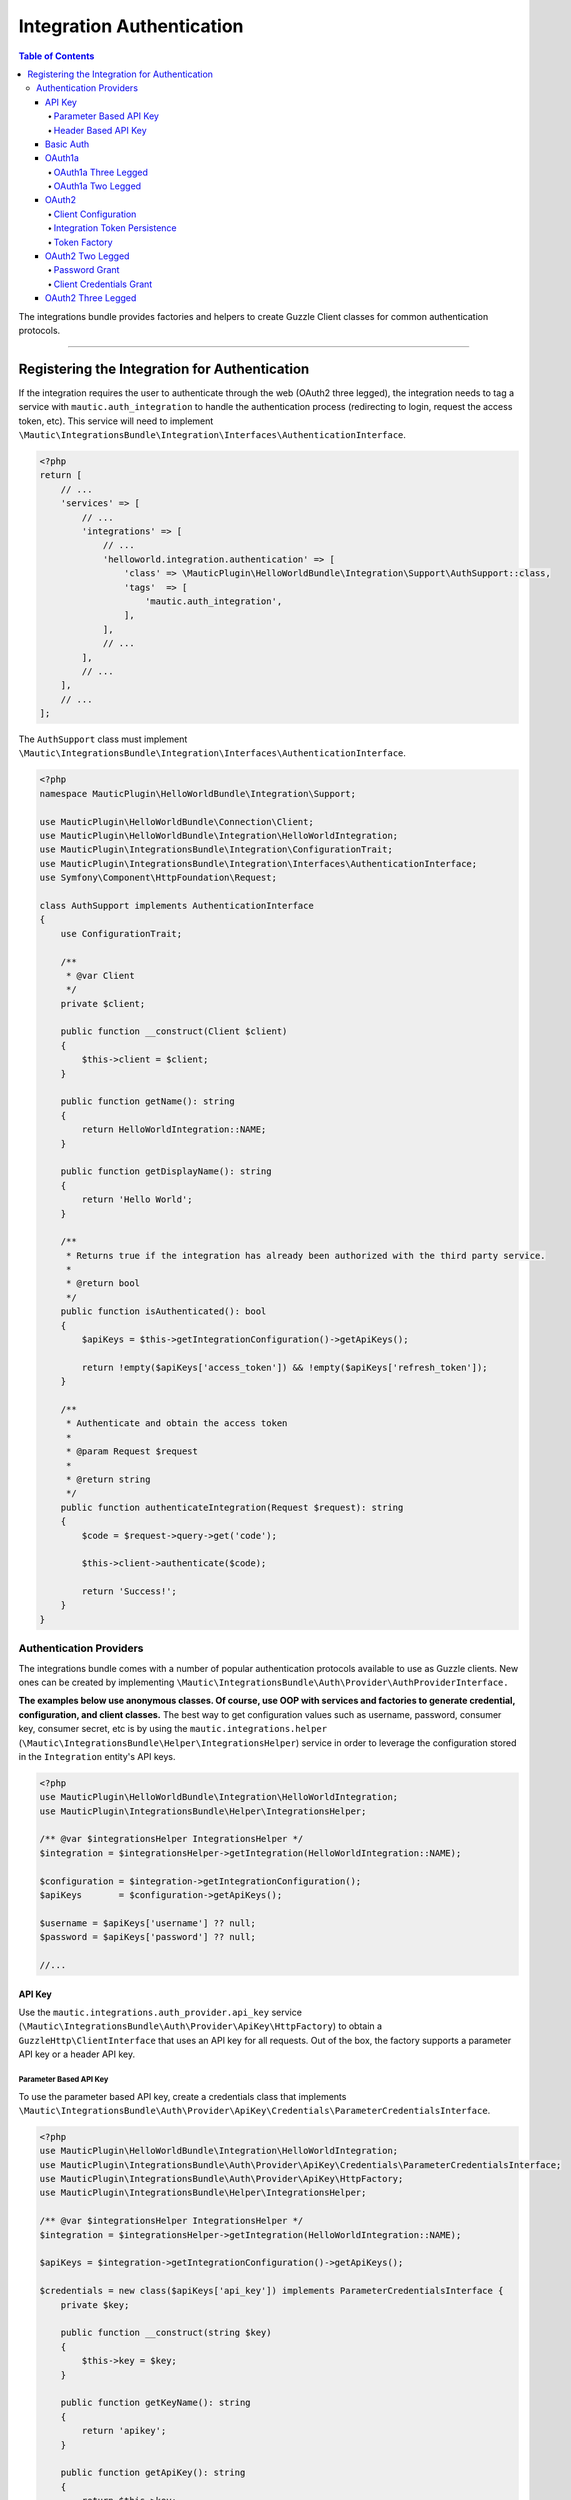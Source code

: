 **************************
Integration Authentication
**************************

.. contents:: Table of Contents

The integrations bundle provides factories and helpers to create Guzzle Client classes for common authentication protocols.

----------

Registering the Integration for Authentication
==============================================
If the integration requires the user to authenticate through the web (OAuth2 three legged), the integration needs to tag a service with ``mautic.auth_integration`` to handle the authentication process (redirecting to login, request the access token, etc). This service will need to implement ``\Mautic\IntegrationsBundle\Integration\Interfaces\AuthenticationInterface``.

.. code-block:: php

    <?php
    return [
        // ...
        'services' => [
            // ...
            'integrations' => [
                // ...
                'helloworld.integration.authentication' => [
                    'class' => \MauticPlugin\HelloWorldBundle\Integration\Support\AuthSupport::class,
                    'tags'  => [
                        'mautic.auth_integration',
                    ],
                ],
                // ...
            ],
            // ...
        ],
        // ...
    ];


The ``AuthSupport`` class must implement ``\Mautic\IntegrationsBundle\Integration\Interfaces\AuthenticationInterface``.

.. code-block:: php

    <?php
    namespace MauticPlugin\HelloWorldBundle\Integration\Support;

    use MauticPlugin\HelloWorldBundle\Connection\Client;
    use MauticPlugin\HelloWorldBundle\Integration\HelloWorldIntegration;
    use MauticPlugin\IntegrationsBundle\Integration\ConfigurationTrait;
    use MauticPlugin\IntegrationsBundle\Integration\Interfaces\AuthenticationInterface;
    use Symfony\Component\HttpFoundation\Request;

    class AuthSupport implements AuthenticationInterface
    {
        use ConfigurationTrait;

        /**
         * @var Client
         */
        private $client;

        public function __construct(Client $client)
        {
            $this->client = $client;
        }

        public function getName(): string
        {
            return HelloWorldIntegration::NAME;
        }

        public function getDisplayName(): string
        {
            return 'Hello World';
        }

        /**
         * Returns true if the integration has already been authorized with the third party service.
         *
         * @return bool
         */
        public function isAuthenticated(): bool
        {
            $apiKeys = $this->getIntegrationConfiguration()->getApiKeys();

            return !empty($apiKeys['access_token']) && !empty($apiKeys['refresh_token']);
        }

        /**
         * Authenticate and obtain the access token
         *
         * @param Request $request
         *
         * @return string
         */
        public function authenticateIntegration(Request $request): string
        {
            $code = $request->query->get('code');

            $this->client->authenticate($code);

            return 'Success!';
        }
    }

Authentication Providers
------------------------
The integrations bundle comes with a number of popular authentication protocols available to use as Guzzle clients. New ones can be created by implementing ``\Mautic\IntegrationsBundle\Auth\Provider\AuthProviderInterface.``

**The examples below use anonymous classes. Of course, use OOP with services and factories to generate credential, configuration, and client classes.** The best way to get configuration values such as username, password, consumer key, consumer secret, etc is by using the ``mautic.integrations.helper`` (``\Mautic\IntegrationsBundle\Helper\IntegrationsHelper``) service in order to leverage the configuration stored in the ``Integration`` entity's API keys.

.. code-block:: php

    <?php
    use MauticPlugin\HelloWorldBundle\Integration\HelloWorldIntegration;
    use MauticPlugin\IntegrationsBundle\Helper\IntegrationsHelper;

    /** @var $integrationsHelper IntegrationsHelper */
    $integration = $integrationsHelper->getIntegration(HelloWorldIntegration::NAME);

    $configuration = $integration->getIntegrationConfiguration();
    $apiKeys       = $configuration->getApiKeys();

    $username = $apiKeys['username'] ?? null;
    $password = $apiKeys['password'] ?? null;

    //...


API Key
^^^^^^^
Use the ``mautic.integrations.auth_provider.api_key`` service (``\Mautic\IntegrationsBundle\Auth\Provider\ApiKey\HttpFactory``) to obtain a ``GuzzleHttp\ClientInterface`` that uses an API key for all requests. Out of the box, the factory supports a parameter API key or a header API key.

Parameter Based API Key
"""""""""""""""""""""""

To use the parameter based API key, create a credentials class that implements ``\Mautic\IntegrationsBundle\Auth\Provider\ApiKey\Credentials\ParameterCredentialsInterface``.

.. code-block:: php

    <?php
    use MauticPlugin\HelloWorldBundle\Integration\HelloWorldIntegration;
    use MauticPlugin\IntegrationsBundle\Auth\Provider\ApiKey\Credentials\ParameterCredentialsInterface;
    use MauticPlugin\IntegrationsBundle\Auth\Provider\ApiKey\HttpFactory;
    use MauticPlugin\IntegrationsBundle\Helper\IntegrationsHelper;

    /** @var $integrationsHelper IntegrationsHelper */
    $integration = $integrationsHelper->getIntegration(HelloWorldIntegration::NAME);

    $apiKeys = $integration->getIntegrationConfiguration()->getApiKeys();

    $credentials = new class($apiKeys['api_key']) implements ParameterCredentialsInterface {
        private $key;

        public function __construct(string $key)
        {
            $this->key = $key;
        }

        public function getKeyName(): string
        {
            return 'apikey';
        }

        public function getApiKey(): string
        {
            return $this->key;
        }
    };

    /** @var $factory HttpFactory */
    $client   = $factory->getClient($credentials);
    $response = $client->get('https://api-url.com/fetch');


Header Based API Key
""""""""""""""""""""
.. code-block:: php

    <?php
    use MauticPlugin\HelloWorldBundle\Integration\HelloWorldIntegration;
    use MauticPlugin\IntegrationsBundle\Auth\Provider\ApiKey\Credentials\HeaderCredentialsInterface;
    use MauticPlugin\IntegrationsBundle\Auth\Provider\ApiKey\HttpFactory;
    use MauticPlugin\IntegrationsBundle\Helper\IntegrationsHelper;

    /** @var $integrationsHelper IntegrationsHelper */
    $integration = $integrationsHelper->getIntegration(HelloWorldIntegration::NAME);

    $apiKeys = $integration->getIntegrationConfiguration()->getApiKeys();

    $credentials = new class($apiKeys['api_key']) implements HeaderCredentialsInterface {
        private $key;

        public function __construct(string $key)
        {
            $this->key = $key;
        }

        public function getKeyName(): string
        {
            return 'X-API-KEY';
        }

        public function getApiKey(): string
        {
            return $this->key;
        }
    };

    /** @var $factory HttpFactory */
    $client   = $factory->getClient($credentials);
    $response = $client->get('https://api-url.com/fetch');


Basic Auth
^^^^^^^^^^
Use the ``mautic.integrations.auth_provider.basic_auth`` service (``\Mautic\IntegrationsBundle\Auth\Provider\BasicAuth\HttpFactory``) to obtain a ``GuzzleHttp\ClientInterface`` that uses basic auth for all requests.

.. code-block:: php

    <?php
    use MauticPlugin\HelloWorldBundle\Integration\HelloWorldIntegration;
    use MauticPlugin\IntegrationsBundle\Helper\IntegrationsHelper;
    use MauticPlugin\IntegrationsBundle\Auth\Provider\BasicAuth\HttpFactory;
    use MauticPlugin\IntegrationsBundle\Auth\Provider\BasicAuth\CredentialsInterface;

    /** @var $integrationsHelper IntegrationsHelper */
    $integration = $integrationsHelper->getIntegration(HelloWorldIntegration::NAME);

    $configuration = $integration->getIntegrationConfiguration();
    $apiKeys       = $configuration->getApiKeys();

    $credentials = new class($apiKeys['username'], $apiKeys['password']) implements CredentialsInterface {
        private $username;
        private $password;

        public function __construct(string $username, string $password)
        {
            $this->username = $username;
            $this->password = $password;
        }

        public function getUsername(): string
        {
            return $this->username;
        }

        public function getPassword(): string
        {
            return $this->password;
        }
    };

    /** @var $factory HttpFactory */
    $client   = $factory->getClient($credentials);
    $response = $client->get('https://api-url.com/fetch');


OAuth1a
^^^^^^^
OAuth1a Three Legged
""""""""""""""""""""

This has not been implemented yet.

OAuth1a Two Legged
""""""""""""""""""
OAuth1A two legged does not require a user to login as would three legged. 

.. code-block:: php

    <?php
    use MauticPlugin\HelloWorldBundle\Integration\HelloWorldIntegration;
    use MauticPlugin\IntegrationsBundle\Helper\IntegrationsHelper;
    use MauticPlugin\IntegrationsBundle\Auth\Provider\OAuth1aTwoLegged\HttpFactory;
    use MauticPlugin\IntegrationsBundle\Auth\Provider\OAuth1aTwoLegged\CredentialsInterface;

    /** @var $integrationsHelper IntegrationsHelper */
    $integration = $integrationsHelper->getIntegration(HelloWorldIntegration::NAME);

    $configuration = $integration->getIntegrationConfiguration();
    $apiKeys       = $configuration->getApiKeys();

    $credentials = new class(
        'https://api-url.com/oauth/token',
        $apiKeys['consumer_key'],
        $apiKeys['consumer_secret']
    ) implements CredentialsInterface {
        private $authUrl;
        private $consumerKey;
        private $consumerSecret;

        public function __construct(string $authUrl, string $consumerKey, string $consumerSecret)
        {
            $this->authUrl        = $authUrl;
            $this->consumerKey    = $consumerKey;
            $this->consumerSecret = $consumerSecret;
        }

        public function getAuthUrl(): string
        {
            return $this->authUrl;
        }

        public function getConsumerKey(): ?string
        {
            return $this->consumerKey;
        }

        public function getConsumerSecret(): ?string
        {
            return $this->consumerSecret;
        }

        /**
         * Not used in this example. Tsk tsk for breaking the interface segregation principle
         *
         * @return string|null
         */
        public function getToken(): ?string
        {
            return null;
        }

        /**
         * Not used in this example. Tsk tsk for breaking the interface segregation principle
         *
         * @return string|null
         */
        public function getTokenSecret(): ?string
        {
            return null;
        }
    };

    /** @var $factory HttpFactory */
    $client   = $factory->getClient($credentials);
    $response = $client->get('https://api-url.com/fetch');

OAuth2
^^^^^^
Use the OAuth2 factory according to the grant type required. ``\Mautic\IntegrationsBundle\Auth\Provider\Oauth2ThreeLegged\HttpFactory`` supports ``code`` and ``refresh_token`` grant types. ``\Mautic\IntegrationsBundle\Auth\Provider\Oauth2TwoLegged\HttpFactory`` supports ``client_credentials`` and ``password``.

The OAuth2 factories leverages https://github.com/kamermans/guzzle-oauth2-subscriber as a middleware.

Client Configuration
""""""""""""""""""""
Both OAuth2 factories leverage ``\Mautic\IntegrationsBundle\Auth\Provider\AuthConfigInterface`` object to configure things such as configuring the signer (basic auth, post form data, custom), token factory, token persistence, and token signer (bearer auth, basic auth, query string, custom). Use the appropriate interfaces as required for the use case (see the interfaces in ``plugins/IntegrationsBundle/Auth/Support/Oauth2/ConfigAccess``).

See https://github.com/kamermans/guzzle-oauth2-subscriber for additional details on configuring the credentials and token signers or creating custom token persistence and factories.

Integration Token Persistence
"""""""""""""""""""""""""""""
For most use cases, a token persistence service to fetch and store the access tokens generated by using refresh tokens, etc will be required. The integrations bundle provides one that natively uses the ``\Mautic\PluginBundle\Entity\Integration`` entity's API keys. Anything stored through the service is automatically encrypted.

Use the ``mautic.integrations.auth_provider.token_persistence_factory`` service (``\Mautic\IntegrationsBundle\Auth\Support\Oauth2\Token\TokenPersistenceFactory``) to generate a ``TokenFactoryInterface`` to be returned by the ``\Mautic\IntegrationsBundle\Auth\Support\Oauth2\ConfigAccess\ConfigTokenFactoryInterface`` interface.
 
.. code-block:: php

    <?php
    use kamermans\OAuth2\Persistence\TokenPersistenceInterface;
    use MauticPlugin\HelloWorldBundle\Integration\HelloWorldIntegration;
    use MauticPlugin\IntegrationsBundle\Auth\Support\Oauth2\ConfigAccess\ConfigTokenPersistenceInterface;
    use MauticPlugin\IntegrationsBundle\Auth\Support\Oauth2\Token\TokenPersistenceFactory;
    use MauticPlugin\IntegrationsBundle\Helper\IntegrationsHelper;

    /** @var $integrationsHelper IntegrationsHelper */
    $integration = $integrationsHelper->getIntegration(HelloWorldIntegration::NAME);

    /** @var $tokenPersistenceFactory TokenPersistenceFactory */
    $tokenPersistence = $tokenPersistenceFactory->create($integration);

    $config = new class($tokenPersistence) implements ConfigTokenPersistenceInterface {
        private $tokenPersistence;

        public function __construct(TokenPersistenceInterface$tokenPersistence)
        {
            $this->tokenPersistence = $tokenPersistence;
        }

        public function getTokenPersistence(): TokenPersistenceInterface
        {
            return $this->tokenPersistence;
        }
    };

The token persistence service will automatically manage ``access_token``, ``refresh_token``, and ``expires_at`` from the authentication process which are stored in the ``Integration`` entity's API keys array.

Token Factory
"""""""""""""
In some cases, the third party service may return additional values that are not traditionally part of the oauth2 spec and these values are required for further communication with the API service. In this case, the integration bundle's ``\Mautic\IntegrationsBundle\Auth\Support\Oauth2\Token\IntegrationTokenFactory`` can be used to capture those extra values and store them in the ``Integration`` entity's API keys array.

The ``IntegrationTokenFactory`` can then be returned in a ``\Mautic\IntegrationsBundle\Auth\Support\Oauth2\ConfigAccess\ConfigTokenFactoryInterface`` when configuring the ``Client``.

.. code-block:: php

    <?php
    use MauticPlugin\IntegrationsBundle\Auth\Support\Oauth2\ConfigAccess\ConfigTokenFactoryInterface;
    use MauticPlugin\IntegrationsBundle\Auth\Support\Oauth2\Token\IntegrationTokenFactory;
    use MauticPlugin\IntegrationsBundle\Auth\Support\Oauth2\Token\TokenFactoryInterface;

    $tokenFactory = new IntegrationTokenFactory(['something_extra']);

    $config = new class($tokenFactory) implements ConfigTokenFactoryInterface {
        private $tokenFactory;

        public function __construct(TokenFactoryInterface $tokenFactory)
        {
            $this->tokenFactory = $tokenFactory;
        }

        public function getTokenFactory(): TokenFactoryInterface
        {
            return $this->tokenFactory;
        }
    };

OAuth2 Two Legged
^^^^^^^^^^^^^^^^^

Password Grant
""""""""""""""
Below is an example of the password grant for a service that uses a scope (optional interface). The use of the token persistence is assuming the access token is valid for a period of time (that is an hour). 

.. code-block:: php

    <?php
    use kamermans\OAuth2\Persistence\TokenPersistenceInterface;
    use MauticPlugin\HelloWorldBundle\Integration\HelloWorldIntegration;
    use MauticPlugin\IntegrationsBundle\Auth\Provider\Oauth2TwoLegged\Credentials\PasswordCredentialsGrantInterface;
    use MauticPlugin\IntegrationsBundle\Auth\Provider\Oauth2TwoLegged\Credentials\ScopeInterface;
    use MauticPlugin\IntegrationsBundle\Auth\Provider\Oauth2TwoLegged\HttpFactory;
    use MauticPlugin\IntegrationsBundle\Auth\Support\Oauth2\ConfigAccess\ConfigTokenPersistenceInterface;
    use MauticPlugin\IntegrationsBundle\Helper\IntegrationsHelper;

    /** @var $integrationsHelper IntegrationsHelper */
    $integration = $integrationsHelper->getIntegration(HelloWorldIntegration::NAME);

    $configuration = $integration->getIntegrationConfiguration();
    $apiKeys       = $configuration->getApiKeys();

    $credentials = new class(
        'https://api-url.com/oauth/token',
        'scope1,scope2',
        $apiKeys['client_id'],
        $apiKeys['client_secret'],
        $apiKeys['username'],
        $apiKeys['password']
    ) implements PasswordCredentialsGrantInterface, ScopeInterface {
        private $authorizeUrl;
        private $scope;
        private $clientId;
        private $clientSecret;
        private $username;
        private $password;

        public function getAuthorizationUrl(): string
        {
            return $this->authorizeUrl;
        }

        public function getClientId(): ?string
        {
            return $this->clientId;
        }

        public function getClientSecret(): ?string
        {
            return $this->clientSecret;
        }

        public function getPassword(): ?string
        {
            return $this->password;
        }

        public function getUsername(): ?string
        {
            return $this->username;
        }

        public function getScope(): ?string
        {
            return $this->scope;
        }
    };

    /** @var $tokenPersistenceFactory TokenPersistenceFactory */
    $tokenPersistence = $tokenPersistenceFactory->create($integration);
    $config           = new class($tokenPersistence) implements ConfigTokenPersistenceInterface {
        private $tokenPersistence;

        public function __construct(TokenPersistenceInterface$tokenPersistence)
        {
            $this->tokenPersistence = $tokenPersistence;
        }

        public function getTokenPersistence(): TokenPersistenceInterface
        {
            return $this->tokenPersistence;
        }
    };

    /** @var $factory HttpFactory */
    $client   = $factory->getClient($credentials, $config);
    $response = $client->get('https://api-url.com/fetch');

Client Credentials Grant
""""""""""""""""""""""""
Below is an example of the client credentials grant for a service that uses a scope (optional interface). The use of the token persistence is assuming the access token is valid for a period of time (that is an hour). 

.. code-block:: php

    <?php
    use kamermans\OAuth2\Persistence\TokenPersistenceInterface;
    use MauticPlugin\HelloWorldBundle\Integration\HelloWorldIntegration;
    use MauticPlugin\IntegrationsBundle\Auth\Provider\Oauth2TwoLegged\Credentials\ClientCredentialsGrantInterface;
    use MauticPlugin\IntegrationsBundle\Auth\Provider\Oauth2TwoLegged\Credentials\ScopeInterface;
    use MauticPlugin\IntegrationsBundle\Auth\Provider\Oauth2TwoLegged\HttpFactory;
    use MauticPlugin\IntegrationsBundle\Auth\Support\Oauth2\ConfigAccess\ConfigTokenPersistenceInterface;
    use MauticPlugin\IntegrationsBundle\Helper\IntegrationsHelper;

    /** @var $integrationsHelper IntegrationsHelper */
    $integration = $integrationsHelper->getIntegration(HelloWorldIntegration::NAME);

    $configuration = $integration->getIntegrationConfiguration();
    $apiKeys       = $configuration->getApiKeys();

    $credentials = new class(
        'https://api-url.com/oauth/token',
        'scope1,scope2',
        $apiKeys['client_id'],
        $apiKeys['client_secret']
    ) implements ClientCredentialsGrantInterface, ScopeInterface {
        private $authorizeUrl;
        private $scope;
        private $clientId;
        private $clientSecret;

        public function getAuthorizationUrl(): string
        {
            return $this->authorizeUrl;
        }

        public function getClientId(): ?string
        {
            return $this->clientId;
        }

        public function getClientSecret(): ?string
        {
            return $this->clientSecret;
        }

        public function getScope(): ?string
        {
            return $this->scope;
        }
    };

    /** @var $tokenPersistenceFactory TokenPersistenceFactory */
    $tokenPersistence = $tokenPersistenceFactory->create($integration);
    $config           = new class($tokenPersistence) implements ConfigTokenPersistenceInterface {
        private $tokenPersistence;

        public function __construct(TokenPersistenceInterface$tokenPersistence)
        {
            $this->tokenPersistence = $tokenPersistence;
        }

        public function getTokenPersistence(): TokenPersistenceInterface
        {
            return $this->tokenPersistence;
        }
    };

    /** @var $factory HttpFactory */
    $client   = $factory->getClient($credentials, $config);
    $response = $client->get('https://api-url.com/fetch');

OAuth2 Three Legged
^^^^^^^^^^^^^^^^^^^
Three legged OAuth2 with the code grant is the most complex to implement because it involves redirecting the user to the third party service to authenticate then sent back to Mautic to initiate the access token process using a code returned in the request.

The first step is to register the integration as a :ref:`\Mautic\IntegrationsBundle\Integration\Interfaces\AuthenticationInterface<Registering the Integration for Authentication>`. The ``authenticateIntegration()`` method will be used to initiate the access token process using the ``code`` returned in the request after the user logs into the third party service. The integrations bundle provides a route that can be used as the redirect or callback URIs through the named route ``mautic_integration_public_callback`` that requires a ``integration`` parameter. This redirect URI can be displayed in the UI by using [`ConfigFormCallbackInterface`](https://github.com/mautic/plugin-integrations/wiki/2.-Integration-Configuration#mauticpluginintegrationsbundleintegrationinterfacesconfigformcallbackinterface). This route will find the integration by name from the ``AuthIntegrationsHelper`` then execute its ``authenticateIntegration()``.

.. code-block:: php

    <?php
    namespace MauticPlugin\HelloWorldBundle\Integration\Support;

    use GuzzleHttp\ClientInterface;
    use MauticPlugin\IntegrationsBundle\Integration\Interfaces\AuthenticationInterface;
    use Symfony\Component\HttpFoundation\Request;
    use Symfony\Component\HttpFoundation\Response;

    class AuthSupport implements AuthenticationInterface {
        /**
         * @var ClientInterface
         */
        private $client;

        // ...

        public function authenticateIntegration(Request $request): Response
        {
            $code = $request->query->get('code');

            $this->client->authenticate($code);

            return new Response('OK!');
        }
    }

The trick here is that the ``Client``'s ``authenticate`` method will configure a ``ClientInterface`` then make a call to any valid API URL (*this is required*). By making a call, the middleware will initiate the access token process and store it in the ``Integration`` entity's API keys through the :ref:`TokenPersistenceFactory<Integration Token Persistence>`. The URL is recommended to be something simple like a version check or fetching info for the authenticated user.

Here is an example of a client, assuming that the user has already logged in and the code is in the request.

.. code-block:: php

    <?php
    use kamermans\OAuth2\Persistence\TokenPersistenceInterface;
    use MauticPlugin\HelloWorldBundle\Integration\HelloWorldIntegration;
    use MauticPlugin\IntegrationsBundle\Auth\Provider\Oauth2ThreeLegged\Credentials\CodeInterface;
    use MauticPlugin\IntegrationsBundle\Auth\Provider\Oauth2ThreeLegged\Credentials\CredentialsInterface;
    use MauticPlugin\IntegrationsBundle\Auth\Provider\Oauth2ThreeLegged\Credentials\RedirectUriInterface;
    use MauticPlugin\IntegrationsBundle\Auth\Provider\Oauth2TwoLegged\Credentials\ScopeInterface;
    use MauticPlugin\IntegrationsBundle\Auth\Provider\Oauth2TwoLegged\HttpFactory;
    use MauticPlugin\IntegrationsBundle\Auth\Support\Oauth2\ConfigAccess\ConfigTokenPersistenceInterface;
    use MauticPlugin\IntegrationsBundle\Helper\IntegrationsHelper;
    use Symfony\Component\HttpFoundation\Request;
    use Symfony\Component\Routing\Router;

    /** @var $integrationsHelper IntegrationsHelper */
    $integration = $integrationsHelper->getIntegration(HelloWorldIntegration::NAME);

    /** @var Router $router */
    $redirectUrl = $router->generate('mautic_integration_public_callback', ['integration' => HelloWorldIntegration::NAME]);

    $configuration = $integration->getIntegrationConfiguration();
    $apiKeys       = $configuration->getApiKeys();

    /** @var Request $request */
    $code = $request->get('code');

    $credentials = new class(
        'https://api-url.com/oauth/authorize',
        'https://api-url.com/oauth/token',
        $redirectUrl,
        'scope1,scope2',
        $apiKeys['client_id'],
        $apiKeys['client_secret'],
        $code
    ) implements CredentialsInterface, RedirectUriInterface, ScopeInterface, CodeInterface {
        private $authorizeUrl;
        private $tokenUrl;
        private $redirectUrl;
        private $scope;
        private $clientId;
        private $clientSecret;
        private $code;

        public function __construct(string $authorizeUrl, string $tokenUrl, string $redirectUrl, string $scope, string $clientId, string $clientSecret, ?string $code)
        {
            $this->authorizeUrl = $authorizeUrl;
            $this->tokenUrl     = $tokenUrl;
            $this->redirectUrl  = $redirectUrl;
            $this->scope        = $scope;
            $this->clientId     = $clientId;
            $this->clientSecret = $clientSecret;
            $this->code         = $code;
        }

        public function getAuthorizationUrl(): string
        {
            return $this->authorizeUrl;
        }

        public function getTokenUrl(): string
        {
            return $this->tokenUrl;
        }

        public function getRedirectUri(): string
        {
            return $this->redirectUrl;
        }

        public function getClientId(): ?string
        {
            return $this->clientId;
        }

        public function getClientSecret(): ?string
        {
            return $this->clientSecret;
        }

        public function getScope(): ?string
        {
            return $this->scope;
        }

        public function getCode(): ?string
        {
            return $this->code;
        }
    };

    /** @var $tokenPersistenceFactory TokenPersistenceFactory */
    $tokenPersistence = $tokenPersistenceFactory->create($integration);
    $config           = new class($tokenPersistence) implements ConfigTokenPersistenceInterface {
        private $tokenPersistence;

        public function __construct(TokenPersistenceInterface$tokenPersistence)
        {
            $this->tokenPersistence = $tokenPersistence;
        }

        public function getTokenPersistence(): TokenPersistenceInterface
        {
            return $this->tokenPersistence;
        }
    };

    /** @var $factory HttpFactory */
    $client   = $factory->getClient($credentials, $config);
    $response = $client->get('https://api-url.com/fetch');


